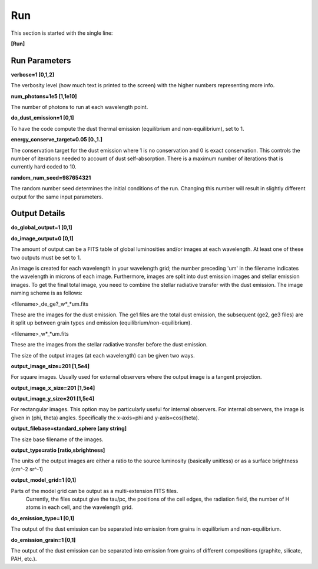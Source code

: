 ###
Run
###

This section is started with the single line:

**[Run]**

Run Parameters
==============

**verbose=1 [0,1,2]**

The verbosity level (how much text is printed to the screen)
with the higher numbers representing more info.

**num_photons=1e5 [1,1e10]**

The number of photons to run at each wavelength point.

**do_dust_emission=1 [0,1]**

To have the code compute the dust thermal emission (equilibrium and non-equilibrium), set to 1.

**energy_conserve_target=0.05 [0.,1.]**

The conservation target for the dust emission where 1 is no conservation and
0 is exact conservation. This controls the number of iterations needed to
account of dust self-absorption. There is a maximum number of iterations
that is currently hard coded to 10.

**random_num_seed=987654321**

The random number seed determines the initial conditions of the run. Changing 
this number will result in slightly different output for the same input parameters.

Output Details
==============

**do_global_output=1 [0,1]**

**do_image_output=0 [0,1]**

The amount of output can be a FITS table of global luminosities and/or images
at each wavelength. At least one of these two outputs must be set to 1.

An image is created for each wavelength in your wavelength grid; the number
preceding 'um' in the filename indicates the wavelength in microns of each
image. Furthermore, images are split into dust emission images and stellar
emission images. To get the final total image, you need to combine the stellar
radiative transfer with the dust emission. The image naming scheme is as follows:

<filename>_de_ge?_w*_*um.fits

These are the images for the dust emission. The ge1 files are the total dust
emission, the subsequent (ge2, ge3 files) are it split up between grain types
and emission (equilibrium/non-equilibrium).

<filename>_w*_*um.fits

These are the images from the stellar radiative transfer before the dust emission.

The size of the output images (at each wavelength) can be given two ways.

**output_image_size=201 [1,5e4]**

For square images.  Usually used for external observers where the output image is 
a tangent projection.

**output_image_x_size=201 [1,5e4]**

**output_image_y_size=201 [1,5e4]**

For rectangular images.  This option may be particularly useful for internal observers.
For internal observers, the image is given in (phi, theta) angles.  Specifically the 
x-axis=phi and y-axis=cos(theta).

**output_filebase=standard_sphere [any string]**

The size base filename of the images.

**output_type=ratio [ratio,sbrightness]**

The units of the output images are either a ratio to the source luminosity
(basically unitless) or as a surface brightness (cm^-2 sr^-1)

**output_model_grid=1 [0,1]**

Parts of the model grid can be output as a multi-extension FITS files.
 Currently, the files output give the tau/pc, the positions of the cell edges,
 the radiation field, the number of H atoms in each cell, and the wavelength grid.

**do_emission_type=1 [0,1]**

The output of the dust emission can be separated into emission from grains in
equilibrium and non-equilibrium.

**do_emission_grain=1 [0,1]**

The output of the dust emission can be separated into emission from grains
of different compositions (graphite, silicate, PAH, etc.).
